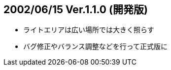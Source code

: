 :lang: ja
:doctype: article

## 2002/06/15 Ver.1.1.0 (開発版)

* ライトエリアは広い場所では大きく照らす
* バグ修正やバランス調整などを行って正式版に


